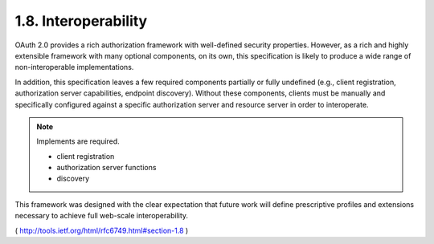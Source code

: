 1.8. Interoperability
------------------------------------

OAuth 2.0 provides a rich authorization framework with well-defined
security properties.  However, as a rich and highly extensible
framework with many optional components, on its own, this
specification is likely to produce a wide range of non-interoperable
implementations.

In addition, this specification leaves a few required components
partially or fully undefined (e.g., client registration,
authorization server capabilities, endpoint discovery).  Without
these components, clients must be manually and specifically
configured against a specific authorization server and resource
server in order to interoperate.

.. note::

    Implements are required.

    - client registration
    - authorization server functions
    - discovery

This framework was designed with the clear expectation that future
work will define prescriptive profiles and extensions necessary to
achieve full web-scale interoperability.

( http://tools.ietf.org/html/rfc6749.html#section-1.8 )
